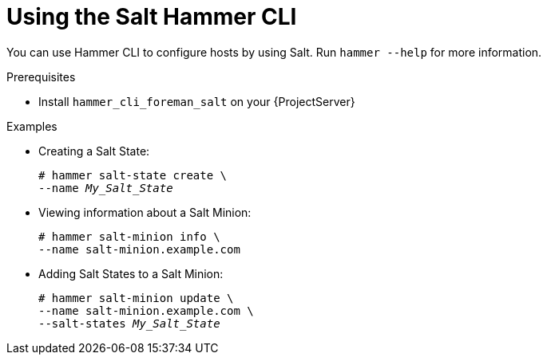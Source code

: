 [id="Using_the_Salt_Hammer_CLI_{context}"]
= Using the Salt Hammer CLI

You can use Hammer CLI to configure hosts by using Salt.
Run `hammer --help` for more information.

.Prerequisites
* Install `hammer_cli_foreman_salt` on your {ProjectServer}

.Examples
* Creating a Salt State:
+
[options="nowrap" subs="+quotes,attributes"]
----
# hammer salt-state create \
--name _My_Salt_State_
----
* Viewing information about a Salt Minion:
+
[options="nowrap" subs="+quotes,attributes"]
----
# hammer salt-minion info \
--name salt-minion.example.com
----
* Adding Salt States to a Salt Minion:
+
[options="nowrap" subs="+quotes,attributes"]
----
# hammer salt-minion update \
--name salt-minion.example.com \
--salt-states _My_Salt_State_
----
